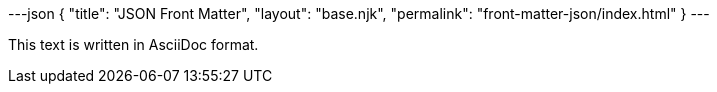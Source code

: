 ---json
{
  "title": "JSON Front Matter",
  "layout": "base.njk",
  "permalink": "front-matter-json/index.html"
}
---

This text is written in AsciiDoc format.